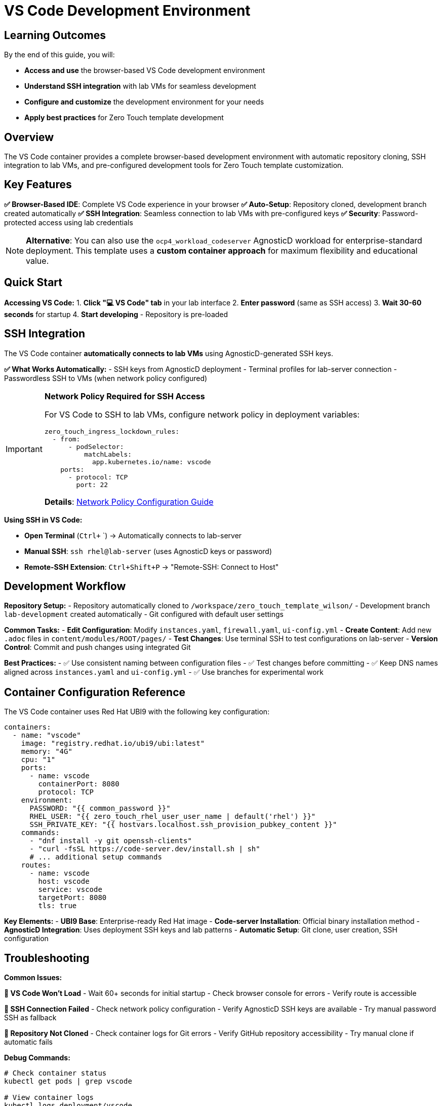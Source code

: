 = VS Code Development Environment
:estimated-time: 15-20 minutes

== Learning Outcomes

By the end of this guide, you will:

* **Access and use** the browser-based VS Code development environment
* **Understand SSH integration** with lab VMs for seamless development
* **Configure and customize** the development environment for your needs
* **Apply best practices** for Zero Touch template development

== Overview

The VS Code container provides a complete browser-based development environment with automatic repository cloning, SSH integration to lab VMs, and pre-configured development tools for Zero Touch template customization.

== Key Features

**✅ Browser-Based IDE**: Complete VS Code experience in your browser  
**✅ Auto-Setup**: Repository cloned, development branch created automatically  
**✅ SSH Integration**: Seamless connection to lab VMs with pre-configured keys  
**✅ Security**: Password-protected access using lab credentials  

[NOTE]
====
**Alternative**: You can also use the `ocp4_workload_codeserver` AgnosticD workload for enterprise-standard deployment. This template uses a **custom container approach** for maximum flexibility and educational value.
====

== Quick Start

**Accessing VS Code:**
1. **Click "💻 VS Code" tab** in your lab interface
2. **Enter password** (same as SSH access)
3. **Wait 30-60 seconds** for startup
4. **Start developing** - Repository is pre-loaded

== SSH Integration

The VS Code container **automatically connects to lab VMs** using AgnosticD-generated SSH keys.

**✅ What Works Automatically:**
- SSH keys from AgnosticD deployment
- Terminal profiles for lab-server connection
- Passwordless SSH to VMs (when network policy configured)

[IMPORTANT]
====
**Network Policy Required for SSH Access**

For VS Code to SSH to lab VMs, configure network policy in deployment variables:

[source,yaml]
----
zero_touch_ingress_lockdown_rules:
  - from:
      - podSelector:
          matchLabels:
            app.kubernetes.io/name: vscode
    ports:
      - protocol: TCP
        port: 22
----

**Details**: xref:network-policy-configuration.adoc[Network Policy Configuration Guide]
====

**Using SSH in VS Code:**

- **Open Terminal** (`Ctrl+` `) → Automatically connects to lab-server
- **Manual SSH**: `ssh rhel@lab-server` (uses AgnosticD keys or password)  
- **Remote-SSH Extension**: `Ctrl+Shift+P` → "Remote-SSH: Connect to Host"

== Development Workflow

**Repository Setup:**
- Repository automatically cloned to `/workspace/zero_touch_template_wilson/`
- Development branch `lab-development` created automatically
- Git configured with default user settings

**Common Tasks:**
- **Edit Configuration**: Modify `instances.yaml`, `firewall.yaml`, `ui-config.yml`
- **Create Content**: Add new `.adoc` files in `content/modules/ROOT/pages/`
- **Test Changes**: Use terminal SSH to test configurations on lab-server
- **Version Control**: Commit and push changes using integrated Git

**Best Practices:**
- ✅ Use consistent naming between configuration files
- ✅ Test changes before committing
- ✅ Keep DNS names aligned across `instances.yaml` and `ui-config.yml`
- ✅ Use branches for experimental work

== Container Configuration Reference

The VS Code container uses Red Hat UBI9 with the following key configuration:

[source,yaml]
----
containers:
  - name: "vscode"
    image: "registry.redhat.io/ubi9/ubi:latest"
    memory: "4G"
    cpu: "1"
    ports:
      - name: vscode
        containerPort: 8080
        protocol: TCP
    environment:
      PASSWORD: "{{ common_password }}"
      RHEL_USER: "{{ zero_touch_rhel_user_user_name | default('rhel') }}"
      SSH_PRIVATE_KEY: "{{ hostvars.localhost.ssh_provision_pubkey_content }}"
    commands:
      - "dnf install -y git openssh-clients"
      - "curl -fsSL https://code-server.dev/install.sh | sh"
      # ... additional setup commands
    routes:
      - name: vscode
        host: vscode
        service: vscode
        targetPort: 8080
        tls: true
----

**Key Elements:**
- **UBI9 Base**: Enterprise-ready Red Hat image
- **Code-server Installation**: Official binary installation method
- **AgnosticD Integration**: Uses deployment SSH keys and lab patterns
- **Automatic Setup**: Git clone, user creation, SSH configuration

== Troubleshooting

**Common Issues:**

**🔧 VS Code Won't Load**
- Wait 60+ seconds for initial startup
- Check browser console for errors
- Verify route is accessible

**🔧 SSH Connection Failed**
- Check network policy configuration
- Verify AgnosticD SSH keys are available
- Try manual password SSH as fallback

**🔧 Repository Not Cloned**
- Check container logs for Git errors
- Verify GitHub repository accessibility
- Try manual clone if automatic fails

**Debug Commands:**
[source,bash]
----
# Check container status
kubectl get pods | grep vscode

# View container logs
kubectl logs deployment/vscode

# Access container directly
kubectl exec -it deployment/vscode -- /bin/bash
----

== Related Documentation

**Essential References:**
* xref:container-basics.adoc[**Container Basics**] - Understanding container configuration
* xref:network-policy-configuration.adoc[**Network Policy Configuration**] - SSH access configuration
* xref:template-customization-guide.adoc[**Template Customization Guide**] - Overall template development

**Development Guides:**
* xref:content-authoring-basics.adoc[**Content Authoring Basics**] - Writing lab content
* xref:development-lifecycle-guide.adoc[**Development Lifecycle**] - Complete development workflow
* xref:vm-basics.adoc[**VM Basics**] - Understanding lab VMs

**The VS Code development environment provides the fastest way to customize and develop Zero Touch lab templates directly in your browser!**